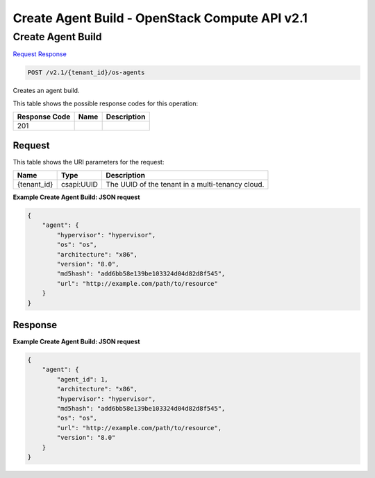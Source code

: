 =============================================================================
Create Agent Build -  OpenStack Compute API v2.1
=============================================================================

Create Agent Build
~~~~~~~~~~~~~~~~~~~~~~~~~

`Request <POST_create_agent_build_v2.1_tenant_id_os-agents.rst#request>`__
`Response <POST_create_agent_build_v2.1_tenant_id_os-agents.rst#response>`__

.. code-block:: javascript

    POST /v2.1/{tenant_id}/os-agents

Creates an agent build.



This table shows the possible response codes for this operation:


+--------------------------+-------------------------+-------------------------+
|Response Code             |Name                     |Description              |
+==========================+=========================+=========================+
|201                       |                         |                         |
+--------------------------+-------------------------+-------------------------+


Request
^^^^^^^^^^^^^^^^^

This table shows the URI parameters for the request:

+--------------------------+-------------------------+-------------------------+
|Name                      |Type                     |Description              |
+==========================+=========================+=========================+
|{tenant_id}               |csapi:UUID               |The UUID of the tenant   |
|                          |                         |in a multi-tenancy cloud.|
+--------------------------+-------------------------+-------------------------+








**Example Create Agent Build: JSON request**


.. code::

    {
        "agent": {
            "hypervisor": "hypervisor",
            "os": "os",
            "architecture": "x86",
            "version": "8.0",
            "md5hash": "add6bb58e139be103324d04d82d8f545",
            "url": "http://example.com/path/to/resource"
        }
    }
    


Response
^^^^^^^^^^^^^^^^^^





**Example Create Agent Build: JSON request**


.. code::

    {
        "agent": {
            "agent_id": 1,
            "architecture": "x86",
            "hypervisor": "hypervisor",
            "md5hash": "add6bb58e139be103324d04d82d8f545",
            "os": "os",
            "url": "http://example.com/path/to/resource",
            "version": "8.0"
        }
    }
    

